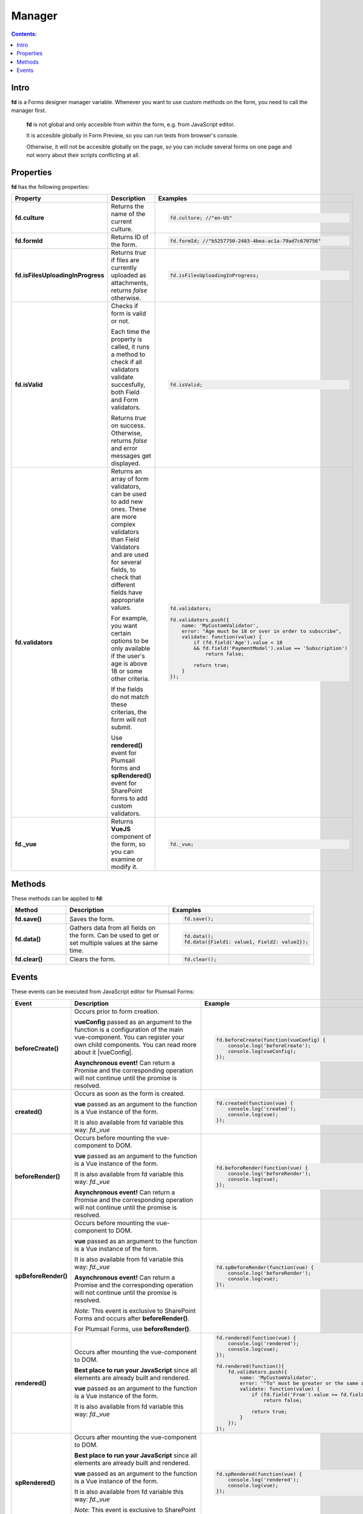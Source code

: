 Manager
==================================================

.. contents:: Contents:
 :local:
 :depth: 1
 
Intro
--------------------------------------------------
**fd** is a Forms designer manager variable. Whenever you want to use custom methods on the form, you need to call the manager first. 

 **fd** is not global and only accesible from within the form, e.g. from JavaScript editor. 

 It is accesible globally in Form Preview, so you can run tests from browser's console.

 Otherwise, it will not be accesible globally on the page, so you can include several forms on one page and not worry about their scripts conflicting at all.

Properties
--------------------------------------------------
**fd** has the following properties:

.. list-table::
    :header-rows: 1
    :widths: 10 20 20

    *   -   Property
        -   Description
        -   Examples
    *   -   **fd.culture**

        -   Returns the name of the current culture.

        - .. code-block:: javascript

                fd.culture; //"en-US"

    *   -   **fd.formId**
        -   Returns ID of the form.
        - .. code-block:: javascript

                fd.formId; //"b5257750-2483-4bea-ac1a-79ad7c670756"

    *   -   **fd.isFilesUploadingInProgress**

        -   Returns *true* if files are currently uploaded as attachments, returns *false* otherwise.

        - .. code-block:: javascript

                fd.isFilesUploadingInProgress;

    *   -   **fd.isValid**

        -   Checks if form is valid or not. 
            
            Each time the property is called, it runs a method to check if all validators validate succesfully, both Field and Form validators.

            Returns *true* on success. Otherwise, returns *false* and error messages get displayed.

        - .. code-block:: javascript

                fd.isValid;

    *   -   **fd.validators**
    
        -   Returns an array of form validators, can be used to add new ones.
            These are more complex validators than Field Validators and are used for several fields, to check that different fields have appropriate values.

            For example, you want certain options to be only available if the user's age is above 18 or some other criteria.

            If the fields do not match these criterias, the form will not submit.

            Use **rendered()** event for Plumsail forms and **spRendered()** event for SharePoint forms to add custom validators.

        - .. code-block:: javascript

                fd.validators;

                fd.validators.push({
                    name: 'MyCustomValidator',
                    error: "Age must be 18 or over in order to subscribe",
                    validate: function(value) {
                        if (fd.field('Age').value < 18 
                        && fd.field('PaymentModel').value == 'Subscription')
                            return false;
                            
                        return true;
                    }
                });

    *   -   **fd._vue**

        -   Returns **VueJS** component of the form, so you can examine or modify it.

        - .. code-block:: javascript

                fd._vue;

Methods
--------------------------------------------------
These methods can be applied to **fd**:

.. list-table::
    :header-rows: 1
    :widths: 10 20 20
        
    *   -   Method
        -   Description
        -   Examples
    *   -   **fd.save()**
        -   Saves the form.
        - .. code-block:: javascript

                fd.save();
                
    *   -   **fd.data()**
        -   Gathers data from all fields on the form. Can be used to get or set multiple values at the same time.
        - .. code-block:: javascript

                fd.data();
                fd.data({Field1: value1, Field2: value2});

    *   -   **fd.clear()**
        -   Clears the form.
        - .. code-block:: javascript

                fd.clear();

.. _js-events:

Events
--------------------------------------------------
These events can be executed from JavaScript editor for Plumsail Forms:

.. list-table::
    :header-rows: 1
    :widths: 6 22 22
        
    *   -   Event
        -   Description
        -   Example
    *   -   **beforeCreate()**
        -   Occurs prior to form creation.
        
            **vueConfig** passed as an argument to the function is a configuration of the main vue-component. You can register your own child components.
            You can read more about it |vueConfig|.

            **Asynchronous event!**  Can return a Promise and the corresponding operation will not continue until the promise is resolved.
        
        - .. code-block:: javascript

            fd.beforeCreate(function(vueConfig) {
                console.log('beforeCreate');
                console.log(vueConfig);
            });

    *   -   **created()**
        -   Occurs as soon as the form is created.

            **vue** passed as an argument to the function is a Vue instance of the form. 
            
            It is also available from fd variable this way: *fd._vue*

        - .. code-block:: javascript

            fd.created(function(vue) {
                console.log('created');
                console.log(vue);
            });

    *   -   **beforeRender()**
        -   Occurs before mounting the vue-component to DOM.

            **vue** passed as an argument to the function is a Vue instance of the form. 
            
            It is also available from fd variable this way: *fd._vue*

            **Asynchronous event!**  Can return a Promise and the corresponding operation will not continue until the promise is resolved.

        - .. code-block:: javascript

            fd.beforeRender(function(vue) {
                console.log('beforeRender');
                console.log(vue);
            });

    *   -   **spBeforeRender()**
        -   Occurs before mounting the vue-component to DOM.

            **vue** passed as an argument to the function is a Vue instance of the form. 
            
            It is also available from fd variable this way: *fd._vue*

            **Asynchronous event!**  Can return a Promise and the corresponding operation will not continue until the promise is resolved.

            *Note:* This event is exclusive to SharePoint Forms and occurs after **beforeRender()**. 
            
            For Plumsail Forms, use **beforeRender()**.

        - .. code-block:: javascript

            fd.spBeforeRender(function(vue) {
                console.log('beforeRender');
                console.log(vue);
            });
    
    *   -   **rendered()**
        -   Occurs after mounting the vue-component to DOM.

            **Best place to run your JavaScript** since all elements are already built and rendered.

            **vue** passed as an argument to the function is a Vue instance of the form. 
            
            It is also available from fd variable this way: *fd._vue*

        - .. code-block:: javascript

            fd.rendered(function(vue) {
                console.log('rendered');
                console.log(vue);
            });

            fd.rendered(function(){
                fd.validators.push({
                    name: 'MyCustomValidator',
                    error: '"To" must be greater or the same as "From".',
                    validate: function(value) {
                        if (fd.field('From').value >= fd.field('To').value)
                            return false;
                            
                        return true;
                    }
                });
            });

    *   -   **spRendered()**
        -   Occurs after mounting the vue-component to DOM.

            **Best place to run your JavaScript** since all elements are already built and rendered.

            **vue** passed as an argument to the function is a Vue instance of the form. 
            
            It is also available from fd variable this way: *fd._vue*

            *Note:* This event is exclusive to SharePoint Forms and occurs after **rendered()**. 
            
            For Plumsail Forms, use **rendered()**.

        - .. code-block:: javascript

            fd.spRendered(function(vue) {
                console.log('rendered');
                console.log(vue);
            });

    *   - **beforeSave()**
        -   Occurs before submitting the form.

            **data** passed as an argument to the function is an object representing user's input. 
            
            Keys are internal names of form fields, Values - user's input. Ex.:

            .. code-block:: javascript

                {
                    Field1: 'text'
                    DateTime1: new Date('2017-01-01')
                }

            Here, you can process form's data with code by yourself instead of sending it to the Flow. 
            
            For instance, you can send data directly to your web service or modify it somehow before it is processed by the Flow.

            **Asynchronous event!**  Can return a Promise and the corresponding operation will not continue until the promise is resolved.

            *Note:* This event is exclusive to Plumsail Forms. 
            
            For SharePoint Forms, use **spBeforeSave()**.

        - .. code-block:: javascript

            fd.beforeSave(function(data) {
                console.log('beforeSave');
                console.log(data);
            });

          *Asynchronous:*

          .. code-block:: javascript

            fd.beforeSave(function(data) {
            return new Promise(function(resolve) {
                    // loading extra data from external data sources
                    $.getJSON('https://mywebservice.contoso.com')
                        .then(function(result) {
                            data.additionalProperties = result;
                            resolve();
                        })
                }); 
            });

    *   -  **spBeforeSave()**
        -   Occurs before submitting the form.

            **spForm** passed as an argument to the function is a SharePoint client form.

            **Asynchronous event!**  Can return a Promise and the corresponding operation will not continue until the promise is resolved.

            *Note:* This event is exclusive to SharePoint Forms and occurs after **beforeSave()**.
            
            For Plumsail Forms, use **beforeSave()**.

        - .. code-block:: javascript

            fd.spBeforeSave(function(spForm) {
                console.log('spBeforeSave');
                console.log(spForm);
            });


    *   -   **saved()**
        -   Occurs after the data is sent to the Flow.

            Can be used to display confirmation message after the form is saved or perform some other actions.

        - .. code-block:: javascript

            fd.saved(function() {
                console.log('saved');
            });

    *   - **spSaved()**
        -   Occurs after the form is submitted.

            **result** passed as an argument to the function is an object containing additional fields of the SharePoint item: 
            
            *Id*, 
            
            *ItemUrl* (for documents and document sets), 
            
            *RedirectUrl* - URL of a page where a user will be redirected after saving. 
            
            This object can be changed.

            *Note:* This event is exclusive to SharePoint Forms. 
            
            For Plumsail Forms, use **saved()**.

        - .. code-block:: javascript

            fd.spSaved(function(result) {
                console.log('spSaved');
                console.log(result);
            });
    
.. |vueConfig| raw:: html

    <a href="https://vuejs.org/v2/guide/instance.html" target="_blank">here</a>